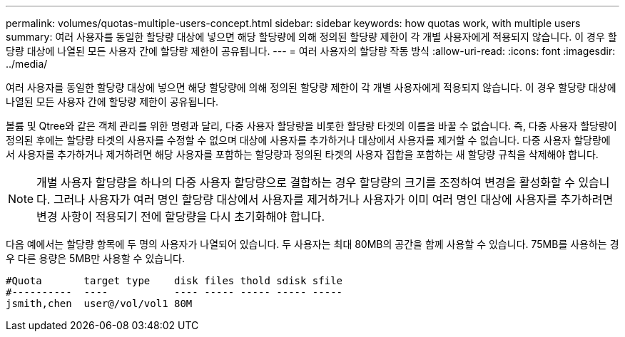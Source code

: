 ---
permalink: volumes/quotas-multiple-users-concept.html 
sidebar: sidebar 
keywords: how quotas work, with multiple users 
summary: 여러 사용자를 동일한 할당량 대상에 넣으면 해당 할당량에 의해 정의된 할당량 제한이 각 개별 사용자에게 적용되지 않습니다. 이 경우 할당량 대상에 나열된 모든 사용자 간에 할당량 제한이 공유됩니다. 
---
= 여러 사용자의 할당량 작동 방식
:allow-uri-read: 
:icons: font
:imagesdir: ../media/


[role="lead"]
여러 사용자를 동일한 할당량 대상에 넣으면 해당 할당량에 의해 정의된 할당량 제한이 각 개별 사용자에게 적용되지 않습니다. 이 경우 할당량 대상에 나열된 모든 사용자 간에 할당량 제한이 공유됩니다.

볼륨 및 Qtree와 같은 객체 관리를 위한 명령과 달리, 다중 사용자 할당량을 비롯한 할당량 타겟의 이름을 바꿀 수 없습니다. 즉, 다중 사용자 할당량이 정의된 후에는 할당량 타겟의 사용자를 수정할 수 없으며 대상에 사용자를 추가하거나 대상에서 사용자를 제거할 수 없습니다. 다중 사용자 할당량에서 사용자를 추가하거나 제거하려면 해당 사용자를 포함하는 할당량과 정의된 타겟의 사용자 집합을 포함하는 새 할당량 규칙을 삭제해야 합니다.

[NOTE]
====
개별 사용자 할당량을 하나의 다중 사용자 할당량으로 결합하는 경우 할당량의 크기를 조정하여 변경을 활성화할 수 있습니다. 그러나 사용자가 여러 명인 할당량 대상에서 사용자를 제거하거나 사용자가 이미 여러 명인 대상에 사용자를 추가하려면 변경 사항이 적용되기 전에 할당량을 다시 초기화해야 합니다.

====
다음 예에서는 할당량 항목에 두 명의 사용자가 나열되어 있습니다. 두 사용자는 최대 80MB의 공간을 함께 사용할 수 있습니다. 75MB를 사용하는 경우 다른 용량은 5MB만 사용할 수 있습니다.

[listing]
----

#Quota       target type    disk files thold sdisk sfile
#----------  ----           ---- ----- ----- ----- -----
jsmith,chen  user@/vol/vol1 80M
----